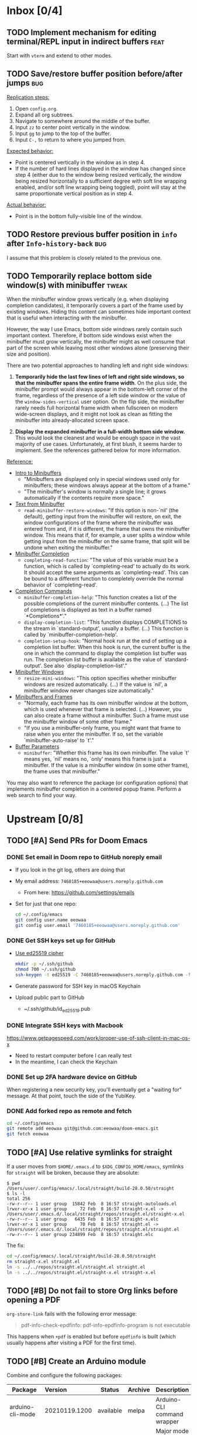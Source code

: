#+STARTUP:  overview
#+FILETAGS: :doom:
* Inbox [0/4]
:PROPERTIES:
:CATEGORY: doom/inbox
:END:
** TODO Implement mechanism for editing terminal/REPL input in indirect buffers :feat:
Start with =vterm= and extend to other modes.

** TODO Save/restore buffer position before/after jumps :bug:
_Replication steps:_

1. Open =config.org=.
2. Expand all org subtrees.
3. Navigate to somewhere around the middle of the buffer.
4. Input =zz= to center point vertically in the window.
5. Input =gg= to jump to the top of the buffer.
6. Input =C-,= to return to where you jumped from.

_Expected behavior:_

- Point is centered vertically in the window as in step 4.
- If the number of hard lines displayed in the window has changed since step 4
  (either due to the window being resized vertically, the window being resized
  horizontally to a sufficient degree with soft line wrapping enabled, and/or
  soft line wrapping being toggled), point will stay at the same proportionate
  vertical position as in step 4.

_Actual behavior:_

- Point is in the bottom fully-visible line of the window.

** TODO Restore previous buffer position in =info= after ~Info-history-back~ :bug:
I assume that this problem is closely related to the previous one.

** TODO Temporarily replace bottom side window(s) with minibuffer :tweak:
When the minibuffer window grows vertically (e.g. when displaying completion
candidates), it temporarily covers a part of the frame used by existing windows.
Hiding this content can sometimes hide important context that is useful when
interacting with the minibuffer.

However, the way I use Emacs, bottom side windows rarely contain such important
context. Therefore, if bottom side windows exist when the minibuffer must grow
vertically, the minibuffer might as well consume that part of the screen while
leaving most other windows alone (preserving their size and position).

There are two potential approaches to handling left and right side windows:

1. *Temporarily hide the last few lines of left and right side windows, so that
   the minibuffer spans the entire frame width*. On the plus side, the
   minibuffer prompt would always appear in the bottom-left corner of the frame,
   regardless of the presence of a left side window or the value of the
   ~window-sides-vertical~ user option. On the flip side, the minibuffer rarely
   needs full horizontal frame width when fullscreen on modern wide-screen
   displays, and it might not look as clean as fitting the minibuffer into
   already-allocated screen space.

2. *Display the expanded minibuffer in a full-width bottom side window.* This
   would look the cleanest and would be enough space in the vast majority of use
   cases. Unfortunately, at first blush, it seems harder to implement. See the
   references gathered below for more information.

_Reference:_

- [[info:elisp#Intro to Minibuffers][Intro to Minibuffers]]
  + "Minibuffers are displayed only in special windows used only for
    minibuffers; these windows always appear at the bottom of a frame."
  + "The minibuffer's window is normally a single line; it grows automatically
    if the contents require more space."

- [[info:elisp#Text from Minibuffer][Text from Minibuffer]]
  + ~read-minibuffer-restore-windows~: "If this option is non-`nil' (the
    default), getting input from the minibuffer will restore, on exit, the
    window configurations of the frame where the minibuffer was entered from
    and, if it is different, the frame that owns the minibuffer window. This
    means that if, for example, a user splits a window while getting input from
    the minibuffer on the same frame, that split will be undone when exiting the
    minibuffer."

- [[info:elisp#Minibuffer Completion][Minibuffer Completion]]
  + ~completing-read-function~: "The value of this variable must be a function,
    which is called by `completing-read' to actually do its work. It should
    accept the same arguments as `completing-read'. This can be bound to a
    different function to completely override the normal behavior of
    `completing-read'.

- [[info:elisp#Completion Commands][Completion Commands]]
  + ~minibuffer-completion-help~: "This function creates a list of the possible
    completions of the current minibuffer contents. (...) The list of
    completions is displayed as text in a buffer named `*Completions*'."
  + ~display-completion-list~: "This function displays COMPLETIONS to the stream
    in `standard-output', usually a buffer. (...) This function is called by
    `minibuffer-completion-help'.
  + ~completion-setup-hook~: "Normal hook run at the end of setting up a
    completion list buffer. When this hook is run, the current buffer is the one
    in which the command to display the completion list buffer was run. The
    completion list buffer is available as the value of `standard-output'. See
    also `display-completion-list'."

- [[info:elisp#Minibuffer Windows][Minibuffer Windows]]
  + ~resize-mini-windows~: "This option specifies whether minibuffer windows are
    resized automatically. (...) If the value is `nil', a minibuffer window
    never changes size automatically."

- [[info:elisp#Minibuffers and Frames][Minibuffers and Frames]]
  + "Normally, each frame has its own minibuffer window at the bottom, which is
    used whenever that frame is selected. (...) However, you can also create a
    frame without a minibuffer. Such a frame must use the minibuffer window of
    some other frame."
  + "If you use a minibuffer-only frame, you might want that frame to raise when
    you enter the minibuffer. If so, set the variable `minibuffer-auto-raise' to
    `t'."

- [[info:elisp#Buffer Parameters][Buffer Parameters]]
  + ~minibuffer~: "Whether this frame has its own minibuffer. The value `t'
    means yes, `nil' means no, `only' means this frame is just a minibuffer. If
    the value is a minibuffer window (in some other frame), the frame uses that
    minibuffer."

You may also want to reference the package (or configuration options) that
implements minibuffer completion in a centered popup frame. Perform a web search
to find your way.

* Upstream [0/8]
:PROPERTIES:
:CATEGORY: doom/upstream
:END:
** TODO [#A] Send PRs for Doom Emacs
*** DONE Set email in Doom repo to GitHub noreply email
+ If you look in the git log, others are doing that
+ My email address: ~7460185+eeowaa@users.noreply.github.com~
  - From here: https://github.com/settings/emails
+ Set for just that one repo:
  #+begin_src sh :tangle no
  cd ~/.config/emacs
  git config user.name eeowaa
  git config user.email '7460185+eeowaa@users.noreply.github.com'
  #+end_src

*** DONE Get SSH keys set up for GitHub
+ [[https://linuxnatives.net/2019/how-to-create-good-ssh-keys][Use ed25519 cipher]]
  #+begin_src sh :tangle no
  mkdir -p ~/.ssh/github
  chmod 700 ~/.ssh/github
  ssh-keygen -t ed25519 -C 7460185+eeowaa@users.noreply.github.com -f ~/.ssh/github/id_ed25519
  #+end_src
+ Generate password for SSH key in macOS Keychain
+ Upload public part to GitHub
  - ~/.ssh/github/id_ed25519.pub

*** DONE Integrate SSH keys with Macbook
https://www.getpagespeed.com/work/proper-use-of-ssh-client-in-mac-os-x
+ Need to restart computer before I can really test
+ In the meantime, I can check the Keychain

*** DONE Set up 2FA hardware device on GitHub
When registering a new security key, you'll eventually get a "waiting for"
message. At that point, touch the side of the YubiKey.

*** DONE Add forked repo as remote and fetch
#+begin_src sh :tangle no
cd ~/.config/emacs
git remote add eeowaa git@github.com:eeowaa/doom-emacs.git
git fetch eeowaa
#+end_src

** TODO [#A] Use relative symlinks for straight
If a user moves from =$HOME/.emacs.d= to =$XDG_CONFIG_HOME/emacs=, symlinks for
=straight= will be broken, because they are absolute:

#+begin_example
$ pwd
/Users/user/.config/emacs/.local/straight/build-28.0.50/straight
$ ls -l
total 256
-rw-r--r-- 1 user group  15842 Feb  8 16:57 straight-autoloads.el
lrwxr-xr-x 1 user group     72 Feb  8 16:57 straight-x.el -> /Users/user/.emacs.d/.local/straight/repos/straight.el/straight-x.el
-rw-r--r-- 1 user group   6435 Feb  8 16:57 straight-x.elc
lrwxr-xr-x 1 user group     70 Feb  8 16:57 straight.el -> /Users/user/.emacs.d/.local/straight/repos/straight.el/straight.el
-rw-r--r-- 1 user group 234899 Feb  8 16:57 straight.elc
#+end_example

The fix:
#+begin_src sh :eval no
cd ~/.config/emacs/.local/straight/build-28.0.50/straight
rm straight-x.el straight.el
ln -s ../../repos/straight.el/straight.el straight.el
ln -s ../../repos/straight.el/straight-x.el straight-x.el
#+end_src

** TODO [#B] Do not fail to store Org links before opening a PDF
~org-store-link~ fails with the following error message:
#+begin_quote
pdf-info-check-epdfinfo: pdf-info-epdfinfo-program is not executable
#+end_quote

This happens when =+pdf= is enabled but before ~epdfinfo~ is built (which
usually happens after visiting a PDF for the first time).

** TODO [#B] Create an Arduino module
Combine and configure the following packages:

| Package          | Version       | Status    | Archive | Description                         | Website                                        |
|------------------+---------------+-----------+---------+-------------------------------------+------------------------------------------------|
| arduino-cli-mode | 20210119.1200 | available | melpa   | Arduino-CLI command wrapper         | https://github.com/motform/arduino-cli-mode    |
| arduino-mode     | 20210216.926  | available | melpa   | Major mode for editing Arduino code | https://github.com/stardiviner/arduino-mode    |
| company-arduino  | 20160306.1739 | available | melpa   | company-mode for Arduino            | https://github.com/yuutayamada/company-arduino |
|------------------+---------------+-----------+---------+-------------------------------------+------------------------------------------------|
|                  | <l>           |           |         |                                     |                                                |

** TODO [#B] Fix documentation for =lua=
References to the ~lua-lsp-dir~ variable are incorrect. The actual variable name
is ~+lua-lsp-dir~ (note the leading plus).

** TODO [#C] Fix documentation for session persistence
This just doesn't make any sense:
#+begin_quote
You can supply either a name to load a specific session to replace your current
one.
#+end_quote

[[file:~/.config/emacs/modules/ui/workspaces/README.org::*Session persistence][Session persistence]]

** TODO [#C] Fix documentation for automatic workspaces
[[file:modules/ui/workspaces/README.org::*Automatic workspaces][modules/ui/workspaces/README.org]]:
#+begin_quote
A workspace is automatically created (and switched to) when you:

+ Create a new frame (with =make-frame=; bound to =M-N= by default).
#+end_quote

The =M-N= keybinding is incorrect, both for Evil mode and regular Emacs
keybindings.

** TODO [#C] Reconcile discrepancies in documentation for Doom font variables
+ [[file:~/.config/emacs/modules/ui/doom/README.org::*Changing fonts][modules/ui/doom/README.org]]:
  #+begin_quote
  core/core-ui.el has four relevant variables

  + ~doom-font~ :: the default font to use in Doom Emacs.
  + ~doom-big-font~ :: the font to use when ~doom-big-font-mode~ is enabled.
  + ~doom-variable-font~ :: the font to use when ~variable-pitch-mode~ is active (or where the ~variable-pitch~ face is used).
  + ~doom-unicode-font~ :: the font used to display unicode symbols. This is ignored if the =:ui unicode= module is enabled.
  #+end_quote

+ [[file:~/.config/emacs/core/templates/config.example.el::;; Doom exposes five (optional) variables for controlling fonts in Doom. Here][core/templates/config.example.el]]:
  #+begin_quote
  ;; Doom exposes five (optional) variables for controlling fonts in Doom. Here
  ;; are the three important ones:
  ;;
  ;; + `doom-font'
  ;; + `doom-variable-pitch-font'
  ;; + `doom-big-font' -- used for `doom-big-font-mode'; use this for
  ;;   presentations or streaming.
  #+end_quote

* Config [6/13]
:PROPERTIES:
:CATEGORY: doom/config
:END:
** DONE [#A] Sync Doom dotfiles
** DONE [#A] Create a =custom.el= file and load it when present
+ I believe there is a Doom-specific construct for checking for file existence
+ Move my name and email-address to =custom.el=

** DONE [#B] Rewrite this document using Doom project conventions
*** DONE Determine conventions
**** DONE When to use =this= vs. ~that~
Here is the convention:
+ CLI commands and generic code
  + ~echo 'Hello, world!'~
  + ~printf("Hello, world!\n");~
+ elisp code and symbols
  + ~(message "Hello, world!")~
  + ~doom+emacs+dir~
  + ~doom/reload~
+ markup
  + ~#+STARTUP:~
  + ~*** Org Headline~
  + ~### Markdown Headline~
+ key bindings
  + =K=
  + =M+x +lookup/documentation=
+ file paths
  + =DOOMDIR/config.el=
+ citations
  + =:editor evil=
  + =evil=
  + =+everywhere=

***** DONE See if I get a response on Discord
https://discord.com/channels/406534637242810369/406627025030348820/780499424983646240

From Henrik himself:
#+begin_quote
~...~ for code/markup and elisp symbols. =...= for keybinds, file paths, and
citations (names of modules and packages).

TODO, #include, and :DRAWER: are all org markup, so use the former for them.
#+end_quote

**** DONE Bullet point style
So far, I haven't really seen a consistent style in the Doom documentation, but
I have noticed a few patterns:

+ ~+~ is used more often than ~-~
  + The benefit of using ~+~ is that it is slightly more conspicuous than ~-~
  + The downside is that one more keystroke is needed to start a list
  + For now, I'll use ~+~ for information and ~-~ for checkbox lists
    + Checkboxes are already pretty conspicuous
    + Having separate checkbox list syntax means that I can search for those
      lists by ~^ *-~ instead of ~^ *\+ \[[ X-]\]~
+ Each item in a given list (including nested items) starts with the same symbol
+ Tables of contents always use ~-~

*** DONE Rewrite the document
** DONE [#B] Write =DOOMDIR/README.org=
Interestingly, when I first opened the file, it was pre-populated (probably by
the =:editor file-templates= module) to look like documentation for a Doom
module. IIRC, the private user configuration in =DOOMDIR= is a module itself, so
I suppose it makes sense. But certain things do *not* make sense:

+ [X] Does the =DOOMDIR= module have a formal name? :: "private configuration"
+ [X] Does the =DOOMDIR= module have module flags? :: no
+ [X] Is =$OOMDIR/init.el= a member of the =DOOMDIR= module? :: yes

** DONE [#B] Replace ~advice-add~ with ~defadvice!~ macros
:LOGBOOK:
- Note taken on [2022-09-02 Fri 20:33] \\
  I have done this as much as possible without too much hassle.
:END:
I want my configuration to use Doom idioms as much as possible.

** DONE [#C] Make ~PREREQ~ lines OS-independent
:LOGBOOK:
- Note taken on [2021-09-23 Thu 08:43] \\
  I ended up taking a different approach: I moved the ~PREREQ~ comments into
  source blocks in =config.org= and tangled them to =install/macos.sh=.

  In the future, when adding support for different operating systems, I can just
  add separate source blocks that tangle to different shell scripts, e.g.,
  =install/fedora.sh=. This solves the issue of OS-independence.

  To solve the issue of running prerequisite setup only for enabled modules, the
  subtrees in =config.org= that correspond to disabled modules have been
  archived. Therefore, the prerequisite-installation source blocks for disabled
  modules are not tangled to the =install/*.sh= files.
:END:
Currently, the ~PREREQ~ comments just explain what prerequisite commands need to
be run for macOS. I would like to refactor these comments into a script or set
of scripts to install prerequisites based on the host OS. For the module
prerequisites, it would be great to be able to run the prerequisite system
commands based on which modules are enabled; to do that, we must be able to
programmatically query which modules are enabled.  It would be easy enough to
write a command to do that:

#+begin_src sh :tangle no
sed -n \
    -e '/^(doom!/d' -e '/^[ 	]*;;/d' \
    -e 's/^[ 	]*(\{0,1\}\([^:; 	][^ 	]*\).*$/\1/p' \
    init.el
#+end_src

Which actually comes pretty close (it misses ~(:if IS-MAC macos)~ but otherwise
gets everything). The better way would be to parse the output of ~doom info~:

#+begin_src sh :tangle no
doom info | sed -n \
    -e 's/^[ 	]*modules[ 	]\{1,\}//p'
    # (keep parsing...)
#+end_src

Which doesn't miss anything, and seems more idiomatic.

** TODO [#A] Tangle =DOOMDIR/init.el= from =DOOMDIR/config.org=
This doesn't seem too difficult. All I will need is a set of source blocks that
tangle to =init.el=. There will need to be some boilerplate at the top and
bottom, but the rest should sit nicely in the =config.org= document structure.

** TODO [#B] Create a =doctor.el= file that checks for the existence of locally-stored credentials
Basically, anywhere I have an ~auth-source-pick-first-password~ function call, I
should make sure that it actually works. I can do this by tangling from source
blocks in =config.org=.

** TODO [#B] Create a =doctor.el= file that reports on ~:hack:~ tags, ~defadvice!~, and similar
I just don't want my modifications to get out of hand.

** TODO [#B] Reorganize =config.el= so that ~after!~ blocks are utilized correctly
I don't really even know what the end result will look like or why it will look
the way it will (I don't know what I don't know, i.e., there are unknown
unknowns at this point, which is precisely why I have this listed as an issue)

References:
+ https://emacs.stackexchange.com/questions/44377/how-do-i-see-which-packages-are-loaded
+ [[help:features]]
+ [[help:use-package-compute-statistics]]
+ [[help:use-package-report]]

** TODO [#C] Normalize curl calls in prerequisite installation
As of now, I pass different combinations of flags to ~curl~ without much thought
or understanding. It would be best to wrap the command in a function that I call
in all code blocks used to install prerequisites.

** TODO [#C] Figure out how to patch specific functions in Doom
+ =el-patch= looks great: https://github.com/raxod502/el-patch
  - Doesn't look like it's used in Doom Emacs

*** TODO Check the Doom documentation
*** HOLD Ask on Discord
** TODO [#C] Create custom module =:ui page-break-lines=
Although I already have the =page-break-lines= package installed in
=DOOMDIR/packages.el= and ~global-page-break-lines-mode~ enabled in
=DOOMDIR/config.el=, I could write a custom module to do this, placing it under
=DOOMDIR/modules/ui/page-break-lines=. (See the documentation for
~doom-modules-dirs~.) This would be an easy introduction to writing modules.

It would be nice to include a ~CUSTOM~ comment tag over the module declaration
in the ~doom!~ block of =DOOMDIR/init.el= just to remember that /I/ defined the
module.
